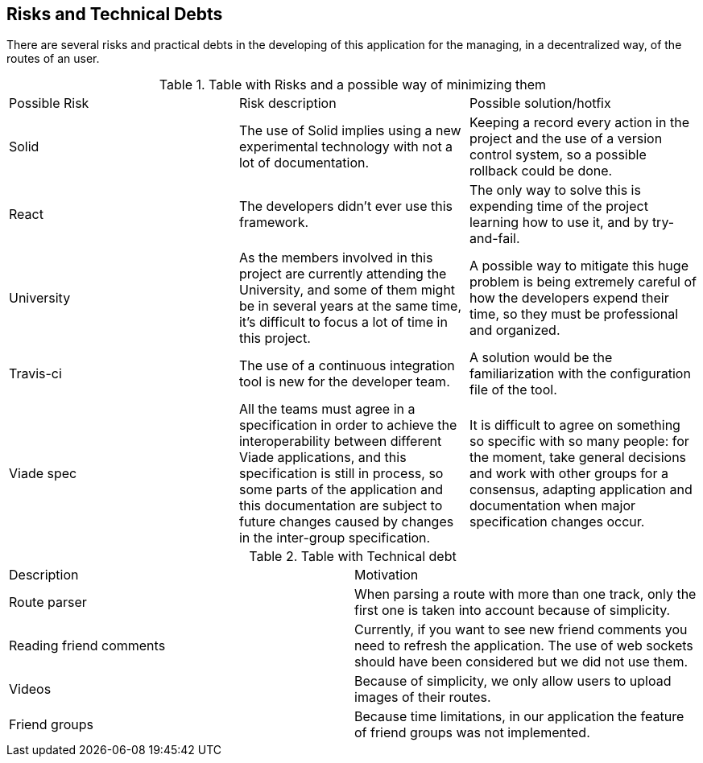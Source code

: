 [[section-technical-risks]]
== Risks and Technical Debts

There are several risks and practical debts in the developing of this
application for the managing, in a decentralized way, of the routes of an user.

.Table with Risks and a possible way of minimizing them
|===
|Possible Risk |Risk description | Possible solution/hotfix
|Solid
|The use of Solid implies using a new experimental technology with not a lot of documentation.
|Keeping a record every action in the project and the use of a version control system, so a possible rollback could be done.

|React
|The developers didn't ever use this framework.
|The only way to solve this is expending time of the project learning how to use it, and by try-and-fail.

|University
|As the members involved in this project are currently attending the University, and some of them might be in several years at the same time, it's difficult to focus a lot of time in this project.
|A possible way to mitigate this huge problem is being extremely careful of how the developers expend their time, so they must be professional and organized.

|Travis-ci
|The use of a continuous integration tool is new for the developer team.
|A solution would be the familiarization with the configuration file of the tool.

|Viade spec
|All the teams must agree in a specification in order to achieve the
interoperability between different Viade applications, and this specification is
still in process, so some parts of the application and this documentation are
subject to future changes caused by changes in the inter-group specification.
|It is difficult to agree on something so specific with so many people: for the
moment, take general decisions and work with other groups for a consensus,
adapting application and documentation when major specification changes occur.
|===

.Table with Technical debt
|===
|Description |Motivation
|Route parser
|When parsing a route with more than one track, only the first one is taken into account because of simplicity.
| Reading friend comments | Currently, if you want to see new friend comments you need to refresh the application. The use of web sockets should have been considered but we did not use them.
| Videos | Because of simplicity, we only allow users to upload images of their routes.
| Friend groups | Because time limitations, in our application the feature of friend groups was not implemented.
|===

